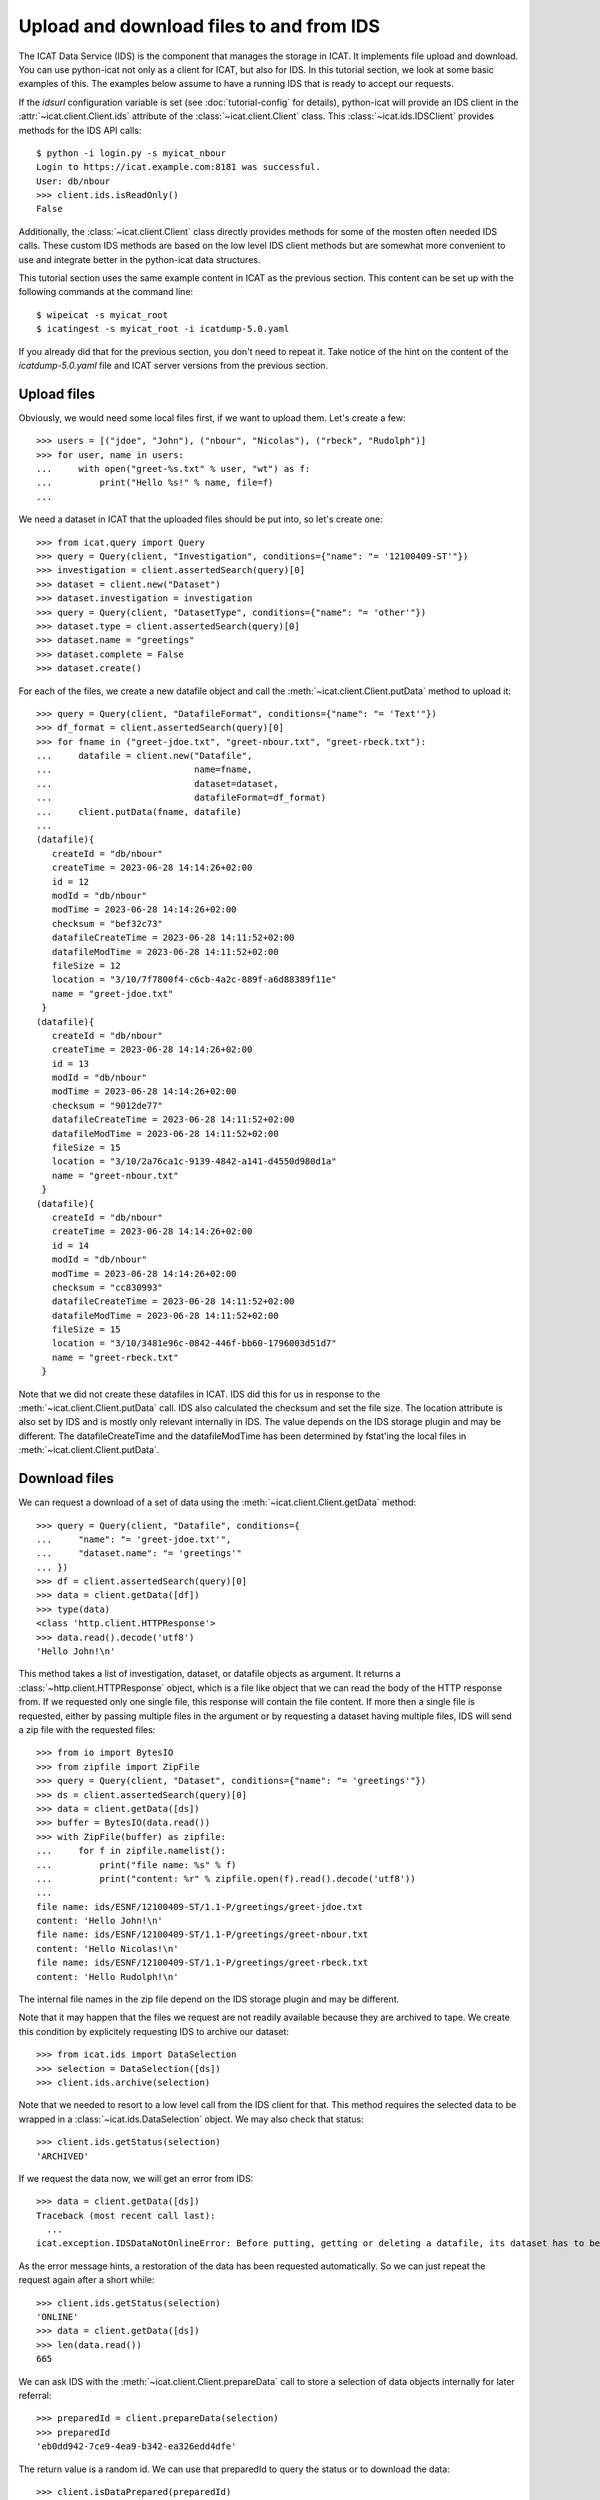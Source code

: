 Upload and download files to and from IDS
~~~~~~~~~~~~~~~~~~~~~~~~~~~~~~~~~~~~~~~~~

The ICAT Data Service (IDS) is the component that manages the storage
in ICAT.  It implements file upload and download.  You can use
python-icat not only as a client for ICAT, but also for IDS.  In this
tutorial section, we look at some basic examples of this.  The
examples below assume to have a running IDS that is ready to accept
our requests.

If the `idsurl` configuration variable is set (see
:doc:`tutorial-config` for details), python-icat will provide an IDS
client in the :attr:`~icat.client.Client.ids` attribute of the
:class:`~icat.client.Client` class.  This :class:`~icat.ids.IDSClient`
provides methods for the IDS API calls::

  $ python -i login.py -s myicat_nbour
  Login to https://icat.example.com:8181 was successful.
  User: db/nbour
  >>> client.ids.isReadOnly()
  False

Additionally, the :class:`~icat.client.Client` class directly provides
methods for some of the mosten often needed IDS calls.  These custom
IDS methods are based on the low level IDS client methods but are
somewhat more convenient to use and integrate better in the
python-icat data structures.

This tutorial section uses the same example content in ICAT as the
previous section.  This content can be set up with the following
commands at the command line::

  $ wipeicat -s myicat_root
  $ icatingest -s myicat_root -i icatdump-5.0.yaml

If you already did that for the previous section, you don't need to
repeat it.  Take notice of the hint on the content of the
`icatdump-5.0.yaml` file and ICAT server versions from the previous
section.

Upload files
------------

Obviously, we would need some local files first, if we want to upload
them.  Let's create a few::

  >>> users = [("jdoe", "John"), ("nbour", "Nicolas"), ("rbeck", "Rudolph")]
  >>> for user, name in users:
  ...     with open("greet-%s.txt" % user, "wt") as f:
  ...         print("Hello %s!" % name, file=f)
  ...

We need a dataset in ICAT that the uploaded files should be put into,
so let's create one::

  >>> from icat.query import Query
  >>> query = Query(client, "Investigation", conditions={"name": "= '12100409-ST'"})
  >>> investigation = client.assertedSearch(query)[0]
  >>> dataset = client.new("Dataset")
  >>> dataset.investigation = investigation
  >>> query = Query(client, "DatasetType", conditions={"name": "= 'other'"})
  >>> dataset.type = client.assertedSearch(query)[0]
  >>> dataset.name = "greetings"
  >>> dataset.complete = False
  >>> dataset.create()

For each of the files, we create a new datafile object and call the
:meth:`~icat.client.Client.putData` method to upload it::

  >>> query = Query(client, "DatafileFormat", conditions={"name": "= 'Text'"})
  >>> df_format = client.assertedSearch(query)[0]
  >>> for fname in ("greet-jdoe.txt", "greet-nbour.txt", "greet-rbeck.txt"):
  ...     datafile = client.new("Datafile",
  ...                           name=fname,
  ...                           dataset=dataset,
  ...                           datafileFormat=df_format)
  ...     client.putData(fname, datafile)
  ...
  (datafile){
     createId = "db/nbour"
     createTime = 2023-06-28 14:14:26+02:00
     id = 12
     modId = "db/nbour"
     modTime = 2023-06-28 14:14:26+02:00
     checksum = "bef32c73"
     datafileCreateTime = 2023-06-28 14:11:52+02:00
     datafileModTime = 2023-06-28 14:11:52+02:00
     fileSize = 12
     location = "3/10/7f7800f4-c6cb-4a2c-889f-a6d88389f11e"
     name = "greet-jdoe.txt"
   }
  (datafile){
     createId = "db/nbour"
     createTime = 2023-06-28 14:14:26+02:00
     id = 13
     modId = "db/nbour"
     modTime = 2023-06-28 14:14:26+02:00
     checksum = "9012de77"
     datafileCreateTime = 2023-06-28 14:11:52+02:00
     datafileModTime = 2023-06-28 14:11:52+02:00
     fileSize = 15
     location = "3/10/2a76ca1c-9139-4842-a141-d4550d980d1a"
     name = "greet-nbour.txt"
   }
  (datafile){
     createId = "db/nbour"
     createTime = 2023-06-28 14:14:26+02:00
     id = 14
     modId = "db/nbour"
     modTime = 2023-06-28 14:14:26+02:00
     checksum = "cc830993"
     datafileCreateTime = 2023-06-28 14:11:52+02:00
     datafileModTime = 2023-06-28 14:11:52+02:00
     fileSize = 15
     location = "3/10/3481e96c-0842-446f-bb60-1796003d51d7"
     name = "greet-rbeck.txt"
   }

Note that we did not create these datafiles in ICAT.  IDS did this for
us in response to the :meth:`~icat.client.Client.putData` call.  IDS
also calculated the checksum and set the file size.  The location
attribute is also set by IDS and is mostly only relevant internally in
IDS.  The value depends on the IDS storage plugin and may be
different.  The datafileCreateTime and the datafileModTime has been
determined by fstat'ing the local files in
:meth:`~icat.client.Client.putData`.

Download files
--------------

We can request a download of a set of data using the
:meth:`~icat.client.Client.getData` method::

  >>> query = Query(client, "Datafile", conditions={
  ...     "name": "= 'greet-jdoe.txt'",
  ...     "dataset.name": "= 'greetings'"
  ... })
  >>> df = client.assertedSearch(query)[0]
  >>> data = client.getData([df])
  >>> type(data)
  <class 'http.client.HTTPResponse'>
  >>> data.read().decode('utf8')
  'Hello John!\n'

This method takes a list of investigation, dataset, or datafile
objects as argument.  It returns a :class:`~http.client.HTTPResponse`
object, which is a file like object that we can read the body of the
HTTP response from.  If we requested only one single file, this
response will contain the file content.  If more then a single file is
requested, either by passing multiple files in the argument or by
requesting a dataset having multiple files, IDS will send a zip file
with the requested files::

  >>> from io import BytesIO
  >>> from zipfile import ZipFile
  >>> query = Query(client, "Dataset", conditions={"name": "= 'greetings'"})
  >>> ds = client.assertedSearch(query)[0]
  >>> data = client.getData([ds])
  >>> buffer = BytesIO(data.read())
  >>> with ZipFile(buffer) as zipfile:
  ...     for f in zipfile.namelist():
  ...         print("file name: %s" % f)
  ...         print("content: %r" % zipfile.open(f).read().decode('utf8'))
  ...
  file name: ids/ESNF/12100409-ST/1.1-P/greetings/greet-jdoe.txt
  content: 'Hello John!\n'
  file name: ids/ESNF/12100409-ST/1.1-P/greetings/greet-nbour.txt
  content: 'Hello Nicolas!\n'
  file name: ids/ESNF/12100409-ST/1.1-P/greetings/greet-rbeck.txt
  content: 'Hello Rudolph!\n'

The internal file names in the zip file depend on the IDS storage
plugin and may be different.

Note that it may happen that the files we request are not readily
available because they are archived to tape.  We create this condition
by explicitely requesting IDS to archive our dataset::

  >>> from icat.ids import DataSelection
  >>> selection = DataSelection([ds])
  >>> client.ids.archive(selection)

Note that we needed to resort to a low level call from the IDS client
for that.  This method requires the selected data to be wrapped in a
:class:`~icat.ids.DataSelection` object.  We may also check that
status::

  >>> client.ids.getStatus(selection)
  'ARCHIVED'

If we request the data now, we will get an error from IDS::

  >>> data = client.getData([ds])
  Traceback (most recent call last):
    ...
  icat.exception.IDSDataNotOnlineError: Before putting, getting or deleting a datafile, its dataset has to be restored, restoration requested automatically

As the error message hints, a restoration of the data has been
requested automatically.  So we can just repeat the request again
after a short while::

  >>> client.ids.getStatus(selection)
  'ONLINE'
  >>> data = client.getData([ds])
  >>> len(data.read())
  665

We can ask IDS with the :meth:`~icat.client.Client.prepareData` call
to store a selection of data objects internally for later referral::

  >>> preparedId = client.prepareData(selection)
  >>> preparedId
  'eb0dd942-7ce9-4ea9-b342-ea326edd4dfe'

The return value is a random id.  We can use that preparedId to query
the status or to download the data::

  >>> client.isDataPrepared(preparedId)
  True
  >>> data = client.getData(preparedId)
  >>> buffer = BytesIO(data.read())
  >>> with ZipFile(buffer) as zipfile:
  ...     zipfile.namelist()
  ...
  ['ids/ESNF/12100409-ST/1.1-P/greetings/greet-jdoe.txt', 'ids/ESNF/12100409-ST/1.1-P/greetings/greet-nbour.txt', 'ids/ESNF/12100409-ST/1.1-P/greetings/greet-rbeck.txt']
